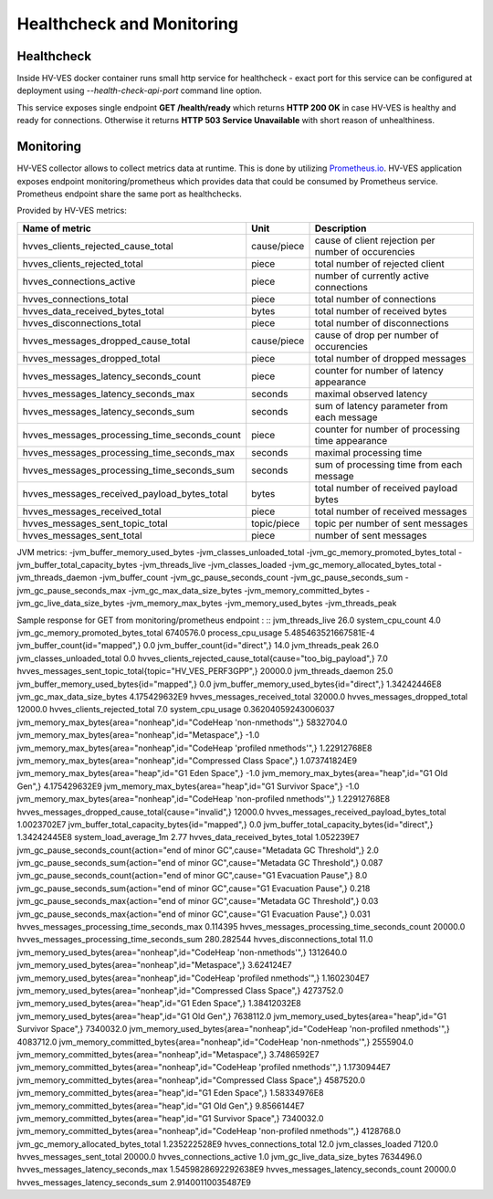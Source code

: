 .. This work is licensed under a Creative Commons Attribution 4.0 International License.
.. http://creativecommons.org/licenses/by/4.0

.. _healthcheck:

Healthcheck and Monitoring
==========================

Healthcheck
-----------
Inside HV-VES docker container runs small http service for healthcheck - exact port for this service can be configured
at deployment using `--health-check-api-port` command line option.

This service exposes single endpoint **GET /health/ready** which returns **HTTP 200 OK** in case HV-VES is healthy
and ready for connections. Otherwise it returns **HTTP 503 Service Unavailable** with short reason of unhealthiness.


Monitoring
----------
HV-VES collector allows to collect metrics data at runtime. This is done by utilizing `Prometheus.io`_.
HV-VES application exposes endpoint monitoring/prometheus which provides data that could be consumed by Prometheus service.
Prometheus endpoint share the same port as healthchecks.

.. _`Prometheus.io`: https://prometheus.io/

Provided by HV-VES metrics:

+-----------------------------------------------+--------------+-----------------------------------------------------+
|           Name of metric                      |     Unit     |              Description                            |
+===============================================+==============+=====================================================+
| hvves_clients_rejected_cause_total            |  cause/piece | cause of client rejection per number of occurencies |
+-----------------------------------------------+--------------+-----------------------------------------------------+
| hvves_clients_rejected_total                  |     piece    | total number of rejected client                     |
+-----------------------------------------------+--------------+-----------------------------------------------------+
| hvves_connections_active                      |     piece    | number of currently active connections              |
+-----------------------------------------------+--------------+-----------------------------------------------------+
| hvves_connections_total                       |     piece    | total number of connections                         |
+-----------------------------------------------+--------------+-----------------------------------------------------+
| hvves_data_received_bytes_total               |     bytes    | total number of received bytes                      |
+-----------------------------------------------+--------------+-----------------------------------------------------+
| hvves_disconnections_total                    |     piece    | total number of disconnections                      |
+-----------------------------------------------+--------------+-----------------------------------------------------+
| hvves_messages_dropped_cause_total            |  cause/piece | cause of drop per number of occurencies             |
+-----------------------------------------------+--------------+-----------------------------------------------------+
| hvves_messages_dropped_total                  |     piece    | total number of dropped messages                    |
+-----------------------------------------------+--------------+-----------------------------------------------------+
| hvves_messages_latency_seconds_count          |     piece    | counter for number of latency appearance            |
+-----------------------------------------------+--------------+-----------------------------------------------------+
| hvves_messages_latency_seconds_max            |    seconds   | maximal observed latency                            |
+-----------------------------------------------+--------------+-----------------------------------------------------+
| hvves_messages_latency_seconds_sum            |    seconds   | sum of latency parameter from each message          |
+-----------------------------------------------+--------------+-----------------------------------------------------+
| hvves_messages_processing_time_seconds_count  |     piece    | counter for number of processing time appearance    |
+-----------------------------------------------+--------------+-----------------------------------------------------+
| hvves_messages_processing_time_seconds_max    |    seconds   | maximal processing time                             |
+-----------------------------------------------+--------------+-----------------------------------------------------+
| hvves_messages_processing_time_seconds_sum    |    seconds   | sum of processing time from each message            |
+-----------------------------------------------+--------------+-----------------------------------------------------+
| hvves_messages_received_payload_bytes_total   |     bytes    | total number of received payload bytes              |
+-----------------------------------------------+--------------+-----------------------------------------------------+
| hvves_messages_received_total                 |     piece    | total number of received messages                   |
+-----------------------------------------------+--------------+-----------------------------------------------------+
| hvves_messages_sent_topic_total               |  topic/piece | topic per number of sent messages                   |
+-----------------------------------------------+--------------+-----------------------------------------------------+
| hvves_messages_sent_total                     |     piece    | number of sent messages                             |
+-----------------------------------------------+--------------+-----------------------------------------------------+

JVM metrics:
-jvm_buffer_memory_used_bytes
-jvm_classes_unloaded_total
-jvm_gc_memory_promoted_bytes_total
-jvm_buffer_total_capacity_bytes
-jvm_threads_live
-jvm_classes_loaded
-jvm_gc_memory_allocated_bytes_total
-jvm_threads_daemon
-jvm_buffer_count
-jvm_gc_pause_seconds_count
-jvm_gc_pause_seconds_sum
-jvm_gc_pause_seconds_max
-jvm_gc_max_data_size_bytes
-jvm_memory_committed_bytes
-jvm_gc_live_data_size_bytes
-jvm_memory_max_bytes
-jvm_memory_used_bytes
-jvm_threads_peak

Sample response for GET from monitoring/prometheus endpoint :
::
jvm_threads_live 26.0
system_cpu_count 4.0
jvm_gc_memory_promoted_bytes_total 6740576.0
process_cpu_usage 5.485463521667581E-4
jvm_buffer_count{id="mapped",} 0.0
jvm_buffer_count{id="direct",} 14.0
jvm_threads_peak 26.0
jvm_classes_unloaded_total 0.0
hvves_clients_rejected_cause_total{cause="too_big_payload",} 7.0
hvves_messages_sent_topic_total{topic="HV_VES_PERF3GPP",} 20000.0
jvm_threads_daemon 25.0
jvm_buffer_memory_used_bytes{id="mapped",} 0.0
jvm_buffer_memory_used_bytes{id="direct",} 1.34242446E8
jvm_gc_max_data_size_bytes 4.175429632E9
hvves_messages_received_total 32000.0
hvves_messages_dropped_total 12000.0
hvves_clients_rejected_total 7.0
system_cpu_usage 0.36204059243006037
jvm_memory_max_bytes{area="nonheap",id="CodeHeap 'non-nmethods'",} 5832704.0
jvm_memory_max_bytes{area="nonheap",id="Metaspace",} -1.0
jvm_memory_max_bytes{area="nonheap",id="CodeHeap 'profiled nmethods'",} 1.22912768E8
jvm_memory_max_bytes{area="nonheap",id="Compressed Class Space",} 1.073741824E9
jvm_memory_max_bytes{area="heap",id="G1 Eden Space",} -1.0
jvm_memory_max_bytes{area="heap",id="G1 Old Gen",} 4.175429632E9
jvm_memory_max_bytes{area="heap",id="G1 Survivor Space",} -1.0
jvm_memory_max_bytes{area="nonheap",id="CodeHeap 'non-profiled nmethods'",} 1.22912768E8
hvves_messages_dropped_cause_total{cause="invalid",} 12000.0
hvves_messages_received_payload_bytes_total 1.0023702E7
jvm_buffer_total_capacity_bytes{id="mapped",} 0.0
jvm_buffer_total_capacity_bytes{id="direct",} 1.34242445E8
system_load_average_1m 2.77
hvves_data_received_bytes_total 1.052239E7
jvm_gc_pause_seconds_count{action="end of minor GC",cause="Metadata GC Threshold",} 2.0
jvm_gc_pause_seconds_sum{action="end of minor GC",cause="Metadata GC Threshold",} 0.087
jvm_gc_pause_seconds_count{action="end of minor GC",cause="G1 Evacuation Pause",} 8.0
jvm_gc_pause_seconds_sum{action="end of minor GC",cause="G1 Evacuation Pause",} 0.218
jvm_gc_pause_seconds_max{action="end of minor GC",cause="Metadata GC Threshold",} 0.03
jvm_gc_pause_seconds_max{action="end of minor GC",cause="G1 Evacuation Pause",} 0.031
hvves_messages_processing_time_seconds_max 0.114395
hvves_messages_processing_time_seconds_count 20000.0
hvves_messages_processing_time_seconds_sum 280.282544
hvves_disconnections_total 11.0
jvm_memory_used_bytes{area="nonheap",id="CodeHeap 'non-nmethods'",} 1312640.0
jvm_memory_used_bytes{area="nonheap",id="Metaspace",} 3.624124E7
jvm_memory_used_bytes{area="nonheap",id="CodeHeap 'profiled nmethods'",} 1.1602304E7
jvm_memory_used_bytes{area="nonheap",id="Compressed Class Space",} 4273752.0
jvm_memory_used_bytes{area="heap",id="G1 Eden Space",} 1.38412032E8
jvm_memory_used_bytes{area="heap",id="G1 Old Gen",} 7638112.0
jvm_memory_used_bytes{area="heap",id="G1 Survivor Space",} 7340032.0
jvm_memory_used_bytes{area="nonheap",id="CodeHeap 'non-profiled nmethods'",} 4083712.0
jvm_memory_committed_bytes{area="nonheap",id="CodeHeap 'non-nmethods'",} 2555904.0
jvm_memory_committed_bytes{area="nonheap",id="Metaspace",} 3.7486592E7
jvm_memory_committed_bytes{area="nonheap",id="CodeHeap 'profiled nmethods'",} 1.1730944E7
jvm_memory_committed_bytes{area="nonheap",id="Compressed Class Space",} 4587520.0
jvm_memory_committed_bytes{area="heap",id="G1 Eden Space",} 1.58334976E8
jvm_memory_committed_bytes{area="heap",id="G1 Old Gen",} 9.8566144E7
jvm_memory_committed_bytes{area="heap",id="G1 Survivor Space",} 7340032.0
jvm_memory_committed_bytes{area="nonheap",id="CodeHeap 'non-profiled nmethods'",} 4128768.0
jvm_gc_memory_allocated_bytes_total 1.235222528E9
hvves_connections_total 12.0
jvm_classes_loaded 7120.0
hvves_messages_sent_total 20000.0
hvves_connections_active 1.0
jvm_gc_live_data_size_bytes 7634496.0
hvves_messages_latency_seconds_max 1.5459828692292638E9
hvves_messages_latency_seconds_count 20000.0
hvves_messages_latency_seconds_sum 2.91400110035487E9
